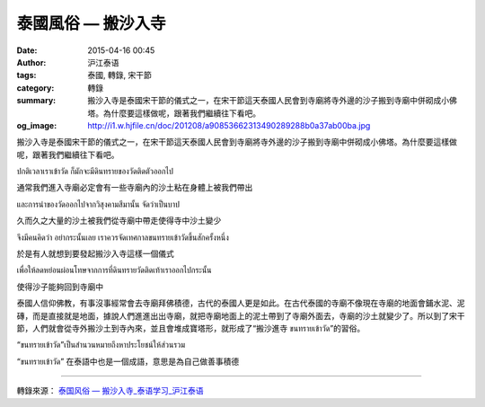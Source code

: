泰國風俗 — 搬沙入寺
###################

:date: 2015-04-16 00:45
:author: 沪江泰语
:tags: 泰國, 轉錄, 宋干節
:category: 轉錄
:summary: 搬沙入寺是泰國宋干節的儀式之一，在宋干節這天泰國人民會到寺廟將寺外邊的沙子搬到寺廟中併砌成小佛塔。為什麼要這樣做呢，跟著我們繼續往下看吧。
:og_image: http://i1.w.hjfile.cn/doc/201208/a90853662313490289288b0a37ab00ba.jpg


搬沙入寺是泰國宋干節的儀式之一，在宋干節這天泰國人民會到寺廟將寺外邊的沙子搬到寺廟中併砌成小佛塔。為什麼要這樣做呢，跟著我們繼續往下看吧。

.. image:: http://i1.w.hjfile.cn/doc/201208/a90853662313490289288b0a37ab00ba.jpg
   :align: center
   :alt: 沪江泰语

ปกติเวลาเราเข้าวัด ก็มักจะมีดินทรายของวัดติดตัวออกไป

通常我們進入寺廟必定會有一些寺廟內的沙土粘在身體上被我們帶出

และการนำของวัดออกไปจากวิสุงคามสีมานั้น จัดว่าเป็นบาป

久而久之大量的沙土被我們從寺廟中帶走使得寺中沙土變少

จึงมีคนคิดว่า อย่ากระนั้นเลย เราควรจัดเทศกาลขนทรายเข้าวัดขึ้นสักครั้งหนึ่ง

於是有人就想到要發起搬沙入寺這樣一個儀式

เพื่อให้ลดหย่อนผ่อนโทษจากการที่ดินทรายวัดติดเท้าเราออกไปกระนั้น

使得沙子能夠回到寺廟中

.. container:: align-center video-container

  .. raw:: html

    <embed src="http://player.youku.com/player.php/sid/XNDQzNzcwOTk2/v.swf" allowFullScreen="true" quality="high" width="480" height="400" align="middle" allowScriptAccess="always" type="application/x-shockwave-flash"></embed>

泰國人信仰佛教，有事沒事經常會去寺廟拜佛積德，古代的泰國人更是如此。在古代泰國的寺廟不像現在寺廟的地面會鋪水泥、泥磚，而是直接就是地面，據說人們進進出出寺廟，就把寺廟地面上的泥土帶到了寺廟外面去，寺廟的沙土就變少了。所以到了宋干節，人們就會從寺外搬沙土到寺內來，並且會堆成寶塔形，就形成了“搬沙進寺 ขนทรายเข้าวัด”的習俗。

“ขนทรายเข้าวัด”เป็นสำนวนหมายถึงหาประโยชน์ให้ส่วนรวม

“ขนทรายเข้าวัด” 在泰語中也是一個成語，意思是為自己做善事積德

----

轉錄來源： `泰国风俗 — 搬沙入寺_泰语学习_沪江泰语 <http://th.hujiang.com/new/p417619/>`_

.. raw:: html

  <div id="fb-root"></div><script>(function(d, s, id) {  var js, fjs = d.getElementsByTagName(s)[0];  if (d.getElementById(id)) return;  js = d.createElement(s); js.id = id;  js.src = "//connect.facebook.net/en_US/sdk.js#xfbml=1&version=v2.3";  fjs.parentNode.insertBefore(js, fjs);}(document, 'script', 'facebook-jssdk'));</script><div class="fb-post" data-href="https://www.facebook.com/RichnessThai/posts/1634299546786323:0" data-width="500"><div class="fb-xfbml-parse-ignore"><blockquote cite="https://www.facebook.com/RichnessThai/posts/1634299546786323:0"><p>&#x6cf0;&#x570b;&#x5b8b;&#x5e72;&#x7bc0;&#x7684;&#x98a8;&#x4fd7;&#x5100;&#x5f0f;&#x4e4b;&#x4e00; &#x2014; &#x642c;&#x6c99;&#x5165;&#x5bfa;&#x6cf0;&#x570b;&#x4eba;&#x4fe1;&#x4ef0;&#x4f5b;&#x6559;&#xff0c;&#x6709;&#x4e8b;&#x6c92;&#x4e8b;&#x7d93;&#x5e38;&#x6703;&#x53bb;&#x5bfa;&#x5edf;&#x62dc;&#x4f5b;&#x7a4d;&#x5fb7;&#xff0c;&#x53e4;&#x4ee3;&#x7684;&#x6cf0;&#x570b;&#x4eba;&#x66f4;&#x662f;&#x5982;&#x6b64;&#x3002;&#x5728;&#x53e4;&#x4ee3;&#x6cf0;&#x570b;&#x7684;&#x5bfa;&#x5edf;&#x4e0d;&#x50cf;&#x73fe;&#x5728;&#x5bfa;&#x5edf;&#x7684;&#x5730;&#x9762;&#x6703;&#x92ea;&#x6c34;&#x6ce5;&#x3001;&#x6ce5;&#x78da;&#xff0c;&#x800c;&#x662f;&#x76f4;&#x63a5;&#x5c31;&#x662f;&#x5730;&#x9762;&#xff0c;&#x64da;&#x8aaa;&#x4eba;&#x5011;&#x9032;&#x9032;&#x51fa;&#x51fa;&#x5bfa;&#x5edf;&#xff0c;&#x5c31;&#x628a;&#x5bfa;&#x5edf;&#x5730;&#x9762;&#x4e0a;&#x7684;&#x6ce5;&#x571f;&#x5e36;&#x5230;&#x4e86;&#x5bfa;&#x5edf;&#x5916;&#x9762;&#x53bb;...</p>Posted by <a href="https://www.facebook.com/RichnessThai">富貴泰國邦</a> on <a href="https://www.facebook.com/RichnessThai/posts/1634299546786323:0">Monday, April 13, 2015</a></blockquote></div></div>
